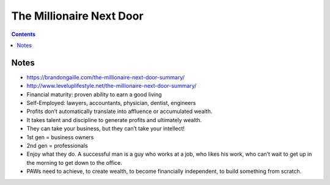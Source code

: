 =========================
The Millionaire Next Door
=========================

.. contents::

Notes
=====
* https://brandongaille.com/the-millionaire-next-door-summary/
* http://www.leveluplifestyle.net/the-millionaire-next-door-summary/
* Financial maturity: proven ability to earn a good living
* Self-Employed: lawyers, accountants, physician, dentist, engineers
* Profits don’t automatically translate into affluence or accumulated wealth.
* It takes talent and discipline to generate profits and ultimately wealth.
* They can take your business, but they can’t take your intellect!
* 1st gen = business owners
* 2nd gen = professionals
* Enjoy what they do. A successful man is a guy who works at a job, who likes his work, who can’t wait to get up in the morning to get down to the office.
* PAWs need to achieve, to create wealth, to become financially independent, to build something from scratch.
